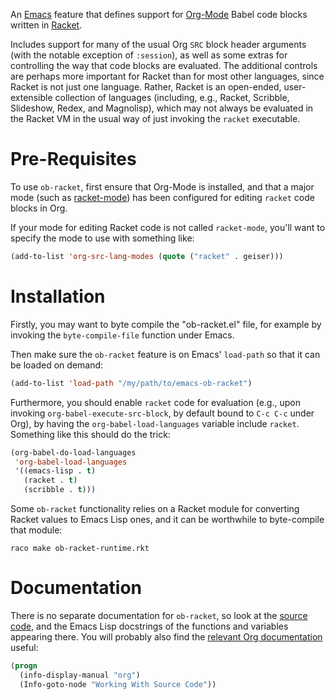 An [[https://www.gnu.org/software/emacs/][Emacs]] feature that defines support for [[https://orgmode.org/][Org-Mode]] Babel code blocks written in [[https://racket-lang.org/][Racket]].

Includes support for many of the usual Org =SRC= block header arguments (with the notable exception of =:session=), as well as some extras for controlling the way that code blocks are evaluated. The additional controls are perhaps more important for Racket than for most other languages, since Racket is not just one language. Rather, Racket is an open-ended, user-extensible collection of languages (including, e.g., Racket, Scribble, Slideshow, Redex, and Magnolisp), which may not always be evaluated in the Racket VM in the usual way of just invoking the =racket= executable.

* Pre-Requisites

To use =ob-racket=, first ensure that Org-Mode is installed, and that a major mode (such as [[https://github.com/greghendershott/racket-mode][racket-mode]]) has been configured for editing =racket= code blocks in Org. 

If your mode for editing Racket code is not called =racket-mode=, you'll want to specify the mode to use with something like:
#+BEGIN_SRC emacs-lisp
  (add-to-list 'org-src-lang-modes (quote ("racket" . geiser)))
#+END_SRC

* Installation

Firstly, you may want to byte compile the "ob-racket.el" file, for example by invoking the =byte-compile-file= function under Emacs.

Then make sure the =ob-racket= feature is on Emacs' =load-path= so that it can be loaded on demand:
#+BEGIN_SRC emacs-lisp
  (add-to-list 'load-path "/my/path/to/emacs-ob-racket")
#+END_SRC

Furthermore, you should enable =racket= code for evaluation (e.g., upon invoking =org-babel-execute-src-block=, by default bound to =C-c C-c= under Org), by having the =org-babel-load-languages= variable include =racket=. Something like this should do the trick:
#+BEGIN_SRC emacs-lisp
  (org-babel-do-load-languages
   'org-babel-load-languages
   '((emacs-lisp . t)
     (racket . t)
     (scribble . t)))
#+END_SRC

Some =ob-racket= functionality relies on a Racket module for converting Racket values to Emacs Lisp ones, and it can be worthwhile to byte-compile that module:
: raco make ob-racket-runtime.rkt

* Documentation

There is no separate documentation for =ob-racket=, so look at the [[./ob-racket.el][source code]], and the Emacs Lisp docstrings of the functions and variables appearing there. You will probably also find the [[https://orgmode.org/org.html#Working-with-Source-Code][relevant Org documentation]] useful:
#+BEGIN_SRC emacs-lisp
  (progn
    (info-display-manual "org")
    (Info-goto-node "Working With Source Code"))
#+END_SRC
